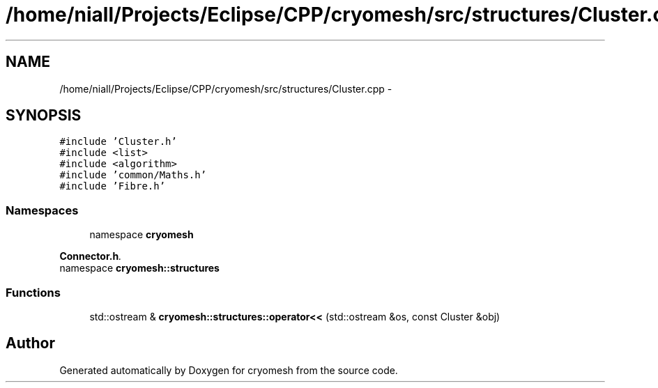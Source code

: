 .TH "/home/niall/Projects/Eclipse/CPP/cryomesh/src/structures/Cluster.cpp" 3 "Thu Jul 7 2011" "cryomesh" \" -*- nroff -*-
.ad l
.nh
.SH NAME
/home/niall/Projects/Eclipse/CPP/cryomesh/src/structures/Cluster.cpp \- 
.SH SYNOPSIS
.br
.PP
\fC#include 'Cluster.h'\fP
.br
\fC#include <list>\fP
.br
\fC#include <algorithm>\fP
.br
\fC#include 'common/Maths.h'\fP
.br
\fC#include 'Fibre.h'\fP
.br

.SS "Namespaces"

.in +1c
.ti -1c
.RI "namespace \fBcryomesh\fP"
.br
.PP

.RI "\fI\fBConnector.h\fP. \fP"
.ti -1c
.RI "namespace \fBcryomesh::structures\fP"
.br
.in -1c
.SS "Functions"

.in +1c
.ti -1c
.RI "std::ostream & \fBcryomesh::structures::operator<<\fP (std::ostream &os, const Cluster &obj)"
.br
.in -1c
.SH "Author"
.PP 
Generated automatically by Doxygen for cryomesh from the source code.
